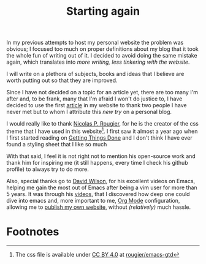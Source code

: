 #+title: Starting again
#+options: toc:nil

In my previous attempts to host my personal website the problem was obvious; I
focused too much on proper definitions about my blog that it took the whole fun
of writing out of it. I decided to avoid doing the same mistake again, which
translates into /more writing, less tinkering with the website/.

I will write on a plethora of subjects, books and ideas that I believe are worth
putting out so that they are improved.

Since I have not decided on a topic for an article yet, there are too many I'm
after and, to be frank, many that I'm afraid I won't do justice to, I have
decided to use the first _article_ in my website to thank two people I have
never met but to whom I attribute this /new try/ on a personal blog.

I would really like to thank [[https://github.com/rougier][Nicolas P. Rougier]],  for he is the creator of the
css theme that I have used in this website[fn:1]. I first saw it almost a year
ago when I first started reading on [[https://gettingthingsdone.com/][Getting Things Done]] and I don't
think I have ever found a styling sheet that I like so much

With that said, I feel it is not right not to mention his open-source work and
thank him for inspiring me (it still happens, every time I check his github
profile) to always try to do more.

Also, special thanks go to [[https://daviwil.com/][David Wilson]], for his excellent videos on Emacs,
helping me gain the most out of Emacs after being a vim user for more than 5
years. It was through his [[https://www.youtube.com/c/SystemCrafters][videos]], that I discovered how deep one could dive into
emacs and, more important to me, [[https://orgmode.org/][Org Mode]] configuration, allowing me to [[https://www.youtube.com/watch?v=AfkrzFodoNw][publish
my own website]], without /(relatively)/ much hassle.

* Footnotes

[fn:1] The css file is available under [[https://creativecommons.org/licenses/by/4.0/][CC BY 4.0]] at [[https://github.com/rougier/emacs-gtd/blob/master/GTD.css][rougier/emacs-gtd]]
